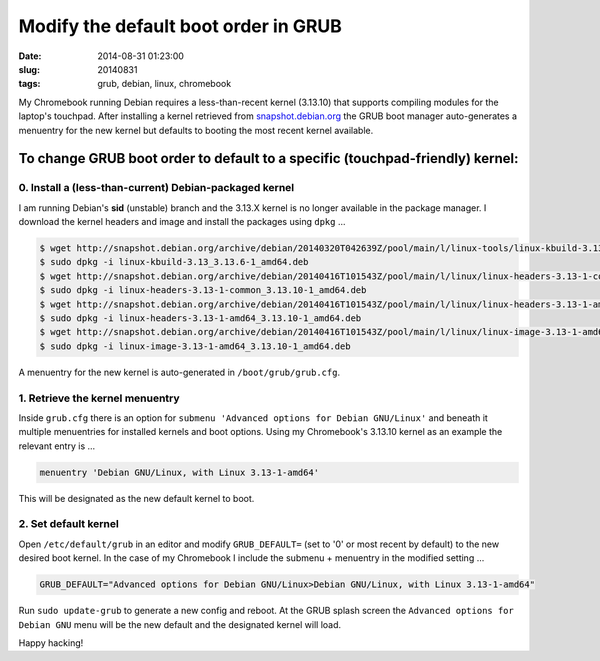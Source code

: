 =====================================
Modify the default boot order in GRUB
=====================================

:date: 2014-08-31 01:23:00
:slug: 20140831
:tags: grub, debian, linux, chromebook

My Chromebook running Debian requires a less-than-recent kernel (3.13.10) that supports compiling modules for the laptop's touchpad. After installing a kernel retrieved from `snapshot.debian.org <http://www.circuidipity.com/snapshot-debian.html>`_ the GRUB boot manager auto-generates a menuentry for the new kernel but defaults to booting the most recent kernel available.

To change GRUB boot order to default to a specific (touchpad-friendly) kernel:
==============================================================================

0. Install a (less-than-current) Debian-packaged kernel
-------------------------------------------------------

I am running Debian's **sid** (unstable) branch and the 3.13.X kernel is no longer available in the package manager. I download the kernel headers and image and install the packages using ``dpkg`` ...

.. code-block:: bash

    $ wget http://snapshot.debian.org/archive/debian/20140320T042639Z/pool/main/l/linux-tools/linux-kbuild-3.13_3.13.6-1_amd64.deb
    $ sudo dpkg -i linux-kbuild-3.13_3.13.6-1_amd64.deb
    $ wget http://snapshot.debian.org/archive/debian/20140416T101543Z/pool/main/l/linux/linux-headers-3.13-1-common_3.13.10-1_amd64.deb
    $ sudo dpkg -i linux-headers-3.13-1-common_3.13.10-1_amd64.deb
    $ wget http://snapshot.debian.org/archive/debian/20140416T101543Z/pool/main/l/linux/linux-headers-3.13-1-amd64_3.13.10-1_amd64.deb
    $ sudo dpkg -i linux-headers-3.13-1-amd64_3.13.10-1_amd64.deb
    $ wget http://snapshot.debian.org/archive/debian/20140416T101543Z/pool/main/l/linux/linux-image-3.13-1-amd64_3.13.10-1_amd64.deb
    $ sudo dpkg -i linux-image-3.13-1-amd64_3.13.10-1_amd64.deb

A menuentry for the new kernel is auto-generated in ``/boot/grub/grub.cfg``.

1. Retrieve the kernel menuentry
--------------------------------

Inside ``grub.cfg`` there is an option for ``submenu 'Advanced options for Debian GNU/Linux'`` and beneath it multiple menuentries for installed kernels and boot options. Using my Chromebook's 3.13.10 kernel as an example the relevant entry is ...

.. code-block:: bash

    menuentry 'Debian GNU/Linux, with Linux 3.13-1-amd64'

This will be designated as the new default kernel to boot.

2. Set default kernel
---------------------

Open ``/etc/default/grub`` in an editor and modify ``GRUB_DEFAULT=`` (set to '0' or most recent by default) to the new desired boot kernel. In the case of my Chromebook I include the submenu + menuentry in the modified setting ...

.. code-block:: bash

    GRUB_DEFAULT="Advanced options for Debian GNU/Linux>Debian GNU/Linux, with Linux 3.13-1-amd64"

Run ``sudo update-grub`` to generate a new config and reboot. At the GRUB splash screen the ``Advanced options for Debian GNU`` menu will be the new default and the designated kernel will load.

Happy hacking!
